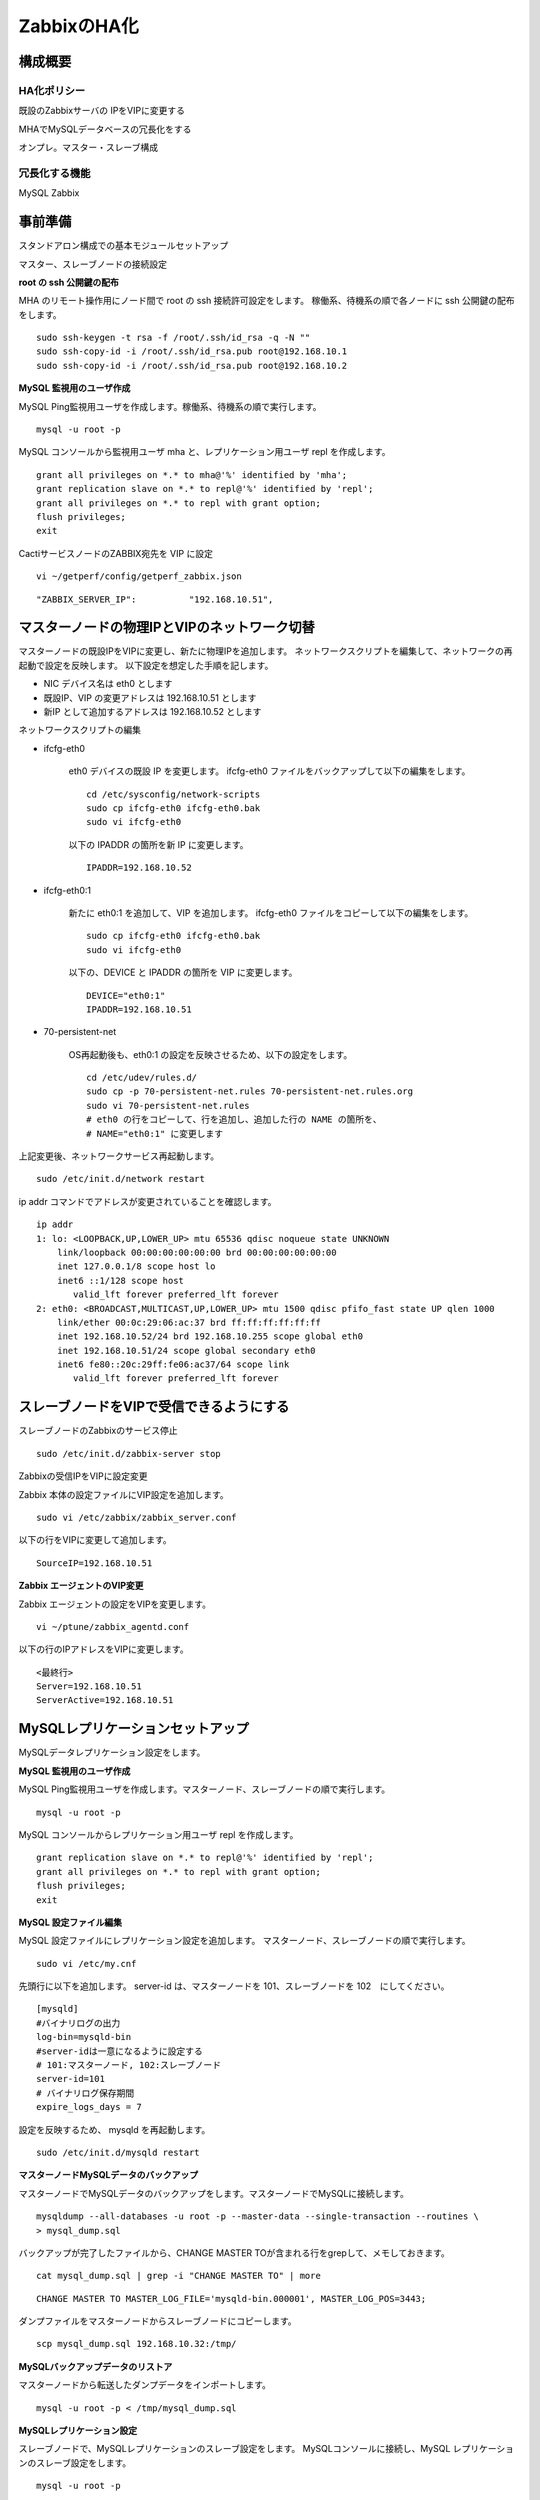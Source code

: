 ZabbixのHA化
------------

構成概要
^^^^^^^^

HA化ポリシー
~~~~~~~~~~~~

既設のZabbixサーバの IPをVIPに変更する

MHAでMySQLデータベースの冗長化をする

オンプレ。マスター・スレーブ構成

冗長化する機能
~~~~~~~~~~~~~~

MySQL
Zabbix

事前準備
^^^^^^^^

スタンドアロン構成での基本モジュールセットアップ

マスター、スレーブノードの接続設定

**root の ssh 公開鍵の配布**

MHA のリモート操作用にノード間で root の ssh 接続許可設定をします。
稼働系、待機系の順で各ノードに ssh 公開鍵の配布をします。

::

   sudo ssh-keygen -t rsa -f /root/.ssh/id_rsa -q -N ""
   sudo ssh-copy-id -i /root/.ssh/id_rsa.pub root@192.168.10.1
   sudo ssh-copy-id -i /root/.ssh/id_rsa.pub root@192.168.10.2

**MySQL 監視用のユーザ作成**

MySQL Ping監視用ユーザを作成します。稼働系、待機系の順で実行します。

::

   mysql -u root -p

MySQL コンソールから監視用ユーザ mha と、レプリケーション用ユーザ repl を作成します。

::

   grant all privileges on *.* to mha@'%' identified by 'mha';
   grant replication slave on *.* to repl@'%' identified by 'repl';
   grant all privileges on *.* to repl with grant option;
   flush privileges;
   exit


CactiサービスノードのZABBIX宛先を VIP に設定

::

   vi ~/getperf/config/getperf_zabbix.json

::

   "ZABBIX_SERVER_IP":          "192.168.10.51",

マスターノードの物理IPとVIPのネットワーク切替
^^^^^^^^^^^^^^^^^^^^^^^^^^^^^^^^^^^^^^^^^^^^^

マスターノードの既設IPをVIPに変更し、新たに物理IPを追加します。
ネットワークスクリプトを編集して、ネットワークの再起動で設定を反映します。
以下設定を想定した手順を記します。

* NIC デバイス名は eth0 とします
* 既設IP、VIP の変更アドレスは 192.168.10.51 とします
* 新IP として追加するアドレスは 192.168.10.52 とします

ネットワークスクリプトの編集

* ifcfg-eth0

   eth0 デバイスの既設 IP を変更します。
   ifcfg-eth0 ファイルをバックアップして以下の編集をします。

   ::

      cd /etc/sysconfig/network-scripts
      sudo cp ifcfg-eth0 ifcfg-eth0.bak
      sudo vi ifcfg-eth0

   以下の IPADDR の箇所を新 IP に変更します。

   ::

      IPADDR=192.168.10.52

* ifcfg-eth0:1

   新たに eth0:1 を追加して、VIP を追加します。
   ifcfg-eth0 ファイルをコピーして以下の編集をします。

   ::

      sudo cp ifcfg-eth0 ifcfg-eth0.bak
      sudo vi ifcfg-eth0

   以下の、DEVICE と IPADDR の箇所を VIP に変更します。

   ::

      DEVICE="eth0:1"
      IPADDR=192.168.10.51

* 70-persistent-net

   OS再起動後も、eth0:1 の設定を反映させるため、以下の設定をします。

   ::

      cd /etc/udev/rules.d/
      sudo cp -p 70-persistent-net.rules 70-persistent-net.rules.org
      sudo vi 70-persistent-net.rules
      # eth0 の行をコピーして、行を追加し、追加した行の NAME の箇所を、
      # NAME="eth0:1" に変更します

上記変更後、ネットワークサービス再起動します。

::

   sudo /etc/init.d/network restart

ip addr コマンドでアドレスが変更されていることを確認します。

::

   ip addr
   1: lo: <LOOPBACK,UP,LOWER_UP> mtu 65536 qdisc noqueue state UNKNOWN
       link/loopback 00:00:00:00:00:00 brd 00:00:00:00:00:00
       inet 127.0.0.1/8 scope host lo
       inet6 ::1/128 scope host
          valid_lft forever preferred_lft forever
   2: eth0: <BROADCAST,MULTICAST,UP,LOWER_UP> mtu 1500 qdisc pfifo_fast state UP qlen 1000
       link/ether 00:0c:29:06:ac:37 brd ff:ff:ff:ff:ff:ff
       inet 192.168.10.52/24 brd 192.168.10.255 scope global eth0
       inet 192.168.10.51/24 scope global secondary eth0
       inet6 fe80::20c:29ff:fe06:ac37/64 scope link
          valid_lft forever preferred_lft forever


スレーブノードをVIPで受信できるようにする
^^^^^^^^^^^^^^^^^^^^^^^^^^^^^^^^^^^^^^^^^

スレーブノードのZabbixのサービス停止

::

   sudo /etc/init.d/zabbix-server stop


Zabbixの受信IPをVIPに設定変更

Zabbix 本体の設定ファイルにVIP設定を追加します。

::

   sudo vi /etc/zabbix/zabbix_server.conf

以下の行をVIPに変更して追加します。

::

   SourceIP=192.168.10.51

**Zabbix エージェントのVIP変更**

Zabbix エージェントの設定をVIPを変更します。

::

   vi ~/ptune/zabbix_agentd.conf

以下の行のIPアドレスをVIPに変更します。

::

   <最終行>
   Server=192.168.10.51
   ServerActive=192.168.10.51


MySQLレプリケーションセットアップ
^^^^^^^^^^^^^^^^^^^^^^^^^^^^^^^^^

MySQLデータレプリケーション設定をします。

**MySQL 監視用のユーザ作成**

MySQL Ping監視用ユーザを作成します。マスターノード、スレーブノードの順で実行します。

::

   mysql -u root -p

MySQL コンソールからレプリケーション用ユーザ repl を作成します。

::

   grant replication slave on *.* to repl@'%' identified by 'repl';
   grant all privileges on *.* to repl with grant option;
   flush privileges;
   exit

**MySQL 設定ファイル編集**

MySQL 設定ファイルにレプリケーション設定を追加します。
マスターノード、スレーブノードの順で実行します。

::

   sudo vi /etc/my.cnf

先頭行に以下を追加します。
server-id は、マスターノードを 101、スレーブノードを 102　にしてください。

::

   [mysqld]
   #バイナリログの出力
   log-bin=mysqld-bin
   #server-idは一意になるように設定する
   # 101:マスターノード, 102:スレーブノード
   server-id=101
   # バイナリログ保存期間
   expire_logs_days = 7

設定を反映するため、 mysqld を再起動します。

::

   sudo /etc/init.d/mysqld restart

**マスターノードMySQLデータのバックアップ**

マスターノードでMySQLデータのバックアップをします。マスターノードでMySQLに接続します。

::

   mysqldump --all-databases -u root -p --master-data --single-transaction --routines \
   > mysql_dump.sql


バックアップが完了したファイルから、CHANGE MASTER TOが含まれる行をgrepして、メモしておきます。

::

   cat mysql_dump.sql | grep -i "CHANGE MASTER TO" | more

::

   CHANGE MASTER TO MASTER_LOG_FILE='mysqld-bin.000001', MASTER_LOG_POS=3443;

ダンプファイルをマスターノードからスレーブノードにコピーします。

::

   scp mysql_dump.sql 192.168.10.32:/tmp/

**MySQLバックアップデータのリストア**

マスターノードから転送したダンプデータをインポートします。

::

   mysql -u root -p < /tmp/mysql_dump.sql

**MySQLレプリケーション設定**

スレーブノードで、MySQLレプリケーションのスレーブ設定をします。
MySQLコンソールに接続し、MySQL レプリケーションのスレーブ設定をします。

::

   mysql -u root -p

change master to コマンドでレプリケーションの開始位置を指定します。
マスターノードで確認した、バイナリログの File, Position を指定します。

::

   change master to
        master_host='192.168.10.1',    # マスターサーバーのIP
        master_user='repl',           # レプリケーション用ID
        master_password='repl',       # レプリケーション用IDのパスワード
        master_log_file='mysqld-bin.000002',    # マスターサーバーで確認した File 値
        master_log_pos=107;    # マスターサーバーで確認した Position 値

レプリケーションを開始します。

::

   start slave;

ステータスを確認します。

::

   show slave status \G

上記結果で、Slave_IO_Running と Slave_SQL_Running が Yes
となり、Last_Error　にエラーメッセージが出力がされていなければOKです。

MHAセットアップ
^^^^^^^^^^^^^^^

MHAインストール

MHA拡張スクリプトセットアップ

MHA設定ファイルの編集

MHAサービス起動

フェイルオーバーテスト

**MHAインストール**

稼働系、待機系の順に実施します。
`MHA ダウンロードサイト <https://code.google.com/p/mysql-master-ha/wiki/Downloads?tm=2>`_ から最新版のモジュールをダウンロードします。ここでは以下モジュールをダウンロードします。

- MHA Manager 0.56 rpm RHEL6
- MHA Node 0.56 rpm RHEL6

稼働系で MHA Node をインストールします。

::

   sudo -E yum localinstall -y mha4mysql-node-0.56-0.el6.noarch.rpm

待機系で MHA Node と、MHA Manager をインストールします。

::

   sudo -E yum localinstall -y mha4mysql-node-0.56-0.el6.noarch.rpm
   sudo -E yum localinstall -y mha4mysql-manager-0.56-0.el6.noarch.rpm


**MHA拡張スクリプト配布**

待機系でMHA拡張スクリプトを配布します。配布するスクリプトは以下の2種です。

- master_ip_failover

   フェイルオーバー実行時の系切換え拡張スクリプト。MHA のソースコードに添付されたサンプルをベースに以下の機能を追加。

   - VIPの付け替え
   - Zabbixサーバの起動／停止
   - ptuneエージェントの再起動

- master_ip_online_change

   手動でスイッチオーバーをする際の系切替拡張スクリプト。master_ip_failoverと同様の機能を追加。

以下ディレクトリからスクリプトをコピーします。

::

   sudo -E cp $GETPERF_HOME/script/template/mha/master_ip_failover \
   /usr/bin/
   sudo -E chmod 755 /usr/bin/master_ip_failover
   sudo -E cp $GETPERF_HOME/script/template/mha/master_ip_online_change \
   /usr/bin/
   sudo -E chmod 755 /usr/bin/master_ip_online_change

**MHA設定ファイルの編集**

待機系で MHA 設定ファイル /etc/mha.conf を作成します。
$GETPERF_HOME/script/template/mha/ の下の、サンプル mha.conf.sample を参考に設定ファイルを編集してください。

::

   sudo cp $GETPERF_HOME/script/template/mha/mha.conf.sample /etc/mha.conf
   sudo vi /etc/mha.conf

IPアドレスとネットワークデバイスの箇所を環境に合わせて変更します。
編集後、以下のコマンドでMHAの動作確認をします。

::

   sudo masterha_check_ssh --conf=/etc/mha.conf    # ssh 疎通確認
   sudo masterha_check_repl --conf=/etc/mha.conf   # MySQL 疎通確認

**MHAデーモンの常駐化**

待機系でMHAデーモンの常駐設定をします。
起動設定は CentOSで標準インストールされている `upstart <http://upstart.ubuntu.com/>`_ を使用します。

::

   sudo vi /etc/init/mha.conf

::

   description     "MasterHA manager services"

   chdir /var/log/masterha
   exec /usr/bin/masterha_manager --conf=/etc/mha.conf >> /var/log/masterha/masterha_manager.log 2>&1
   pre-start exec /usr/bin/masterha_check_repl --conf=/etc/mha.conf
   post-stop exec /usr/bin/masterha_stop --conf=/etc/mha.conf

設定を反映します。

::

   sudo initctl reload-configuration
   sudo initctl list | grep mha

MHAログディレクトリを作成します。

::

   sudo mkdir /var/log/masterha

MHAデーモンを起動します。

::

   sudo initctl start mha

起動を確認します。

::

   initctl list | grep mha
   ps auxf | grep mha
   sudo tail -f /var/log/masterha/masterha_manager.log

.. note:: 停止するときは、以下のコマンドを実行します。

   ::

      sudo initctl stop mha

**フェイルオーバーテスト**

ここでは、簡単に稼働系でMySQLをkillしてフェイルオーバー動作を確認します。
待機系でMHAログを確認します。

::

   sudo tail -f /var/log/masterha/masterha_manager.log

別端末で稼働系を開き、MySQL を kill します。

::

   sudo pkill mysql

フェイルオーバー後以下手順でサービスが引き継がれていることを確認します。

- MHAログからフェイルオーバーが処理されていること
- WebブラウザからVIPで Zabbix、Cacti のコンソールに接続できること
   - http://192.168.10.10/zabbix/
   - http://192.168.10.10/{サイトキー}/
- Getperf WebサービスのAxis2コンソールに接続できること
   - http://192.168.10.10:57000/axis2/
   - http://192.168.10.10:57000/axis2/
- 現稼働系(旧待機系)でZabbix サーバが起動されていること。以下のログから確認する
   - /var/log/zabbix/zabbix_server.log
- 現稼働系でMySQLが稼働されていること。以下のコマンドで確認する

   ::

      sudo masterha_check_ssh  --conf=/etc/mha.conf
      sudo masterha_check_repl --conf=/etc/mha.conf

フェイルオーバー後の切り戻し
^^^^^^^^^^^^^^^^^^^^^^^^^^^^

フェイルオーバー発生後は、手動で旧稼働系を復帰させ、切り戻し作業を行います。
その手順を以下に記します。前提条件として、フェールオーバー後の旧稼働系は以下の状態となっていることとします。

- 旧稼働系でOSが起動ができる状態にする。
- 以下のサービスは停止した状態にする。
   - MySQL
   - Zabbix Server

**旧稼働系をスレーブとして復帰**

新稼働系でバイナリログチェックポイントを確認します。

::

   mysql -u root -p -e "show master status;"
   +-------------------+-----------+--------------+------------------+
   | File              | Position  | Binlog_Do_DB | Binlog_Ignore_DB |
   +-------------------+-----------+--------------+------------------+
   | mysqld-bin.000001 | 620812883 |              |                  |
   +-------------------+-----------+--------------+------------------+

旧稼働系をMySQLスレーブとして設定します。MySQLがダウンしている場合は起動します。

::

   sudo /etc/init.d/mysqld start

旧稼働系のMySQLに接続して、レプリケーション設定をします。

::

   mysql -u root -p

::

   SET GLOBAL read_only = 1;
   SET GLOBAL sql_slave_skip_counter = 1;
   change master to
       master_host='192.168.10.2',
       master_user='repl',
       master_password='repl',
       master_log_file='mysqld-bin.000001',
       master_log_pos=620812883;
   start slave;
   show slave status;
   exit;

旧待機系でMHAチェックコマンドを実行して、sshとレプリケーションの状態確認をします。

::

   sudo masterha_check_ssh --conf=/etc/mha.conf
   sudo masterha_check_repl --conf=/etc/mha.conf


**系の切り戻し**

旧待機系で切り戻しを実行します。
フェイルオーバー後に生成されるフラグファイルを削除します。

::

   sudo rm -f /tmp/mha/mha.failover.complete

手動切り戻しスクリプトを実行します。IPアドレスは旧稼働系のIPアドレスを指定します。

::

   sudo masterha_master_switch --master_state=alive \
   --conf=/etc/mha.conf \
   --new_master_host=192.168.10.1  --orig_master_is_new_slave

旧稼働系でデーモンを再起動します。

::

   sudo initctl start mha

元に戻っていることを確認します。

::

   sudo masterha_check_repl --conf=/etc/mha.conf

.. note:: スレーブで不整合エラーが出る場合の対処

   "show slave status;"で更新SQLのエラーが発生した場合は、以下のコマンドでエラーとなったSQLを順にスキップさせてください。

   ::

      mysql -u root -p
      STOP SLAVE; SET GLOBAL SQL_SLAVE_SKIP_COUNTER=1; START SLAVE;
      show slave status;
